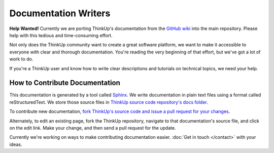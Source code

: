 Documentation Writers
======================

**Help Wanted!** Currently we are porting ThinkUp's documentation from the `GitHub wiki 
<https://github.com/ginatrapani/ThinkUp/wiki>`_ into the main repository. Please help with this tedious and 
time-consuming effort.

Not only does the ThinkUp community want to create a great software platform, we want to make it accessible to everyone
with clear and thorough documentation. You're reading the very beginning of that effort, but we've got
a lot of work to do.

If you're a ThinkUp user and know how to write clear descriptions and tutorials on technical topics, we need your help.

How to Contribute Documentation
-------------------------------

This documentation is generated by a tool called `Sphinx <http://sphinx.pocoo.org/>`_.  We write documentation in 
plain text files using a format called reStructuredText. We store those source files in `ThinkUp source code
repository's docs folder <https://github.com/ginatrapani/ThinkUp/tree/master/docs/source>`_. 

To contribute new documentation, `fork ThinkUp's source code and issue a pull request for your changes 
<https://github.com/ginatrapani/ThinkUp/wiki/Developer-Guide%3A-Get-the-Source-Code-from-GitHub-and-Keep-It-Updated>`_.

Alternately, to edit an existing page, fork the ThinkUp repository, navigate to that documentation's source file, and
click on the edit link. Make your change, and then send a pull request for the update.

Currently we're working on ways to make contributing documentation easier. :doc:`Get in touch </contact>` with your
ideas.

.. seealso::
    The `reStructuredText primer <http://sphinx.pocoo.org/rest.html>`_ is a good referene while you write rST. Also,
    this `reStructuredText online editor <http://rst.ninjs.org/>`_ lets you preview your work live on the web.

